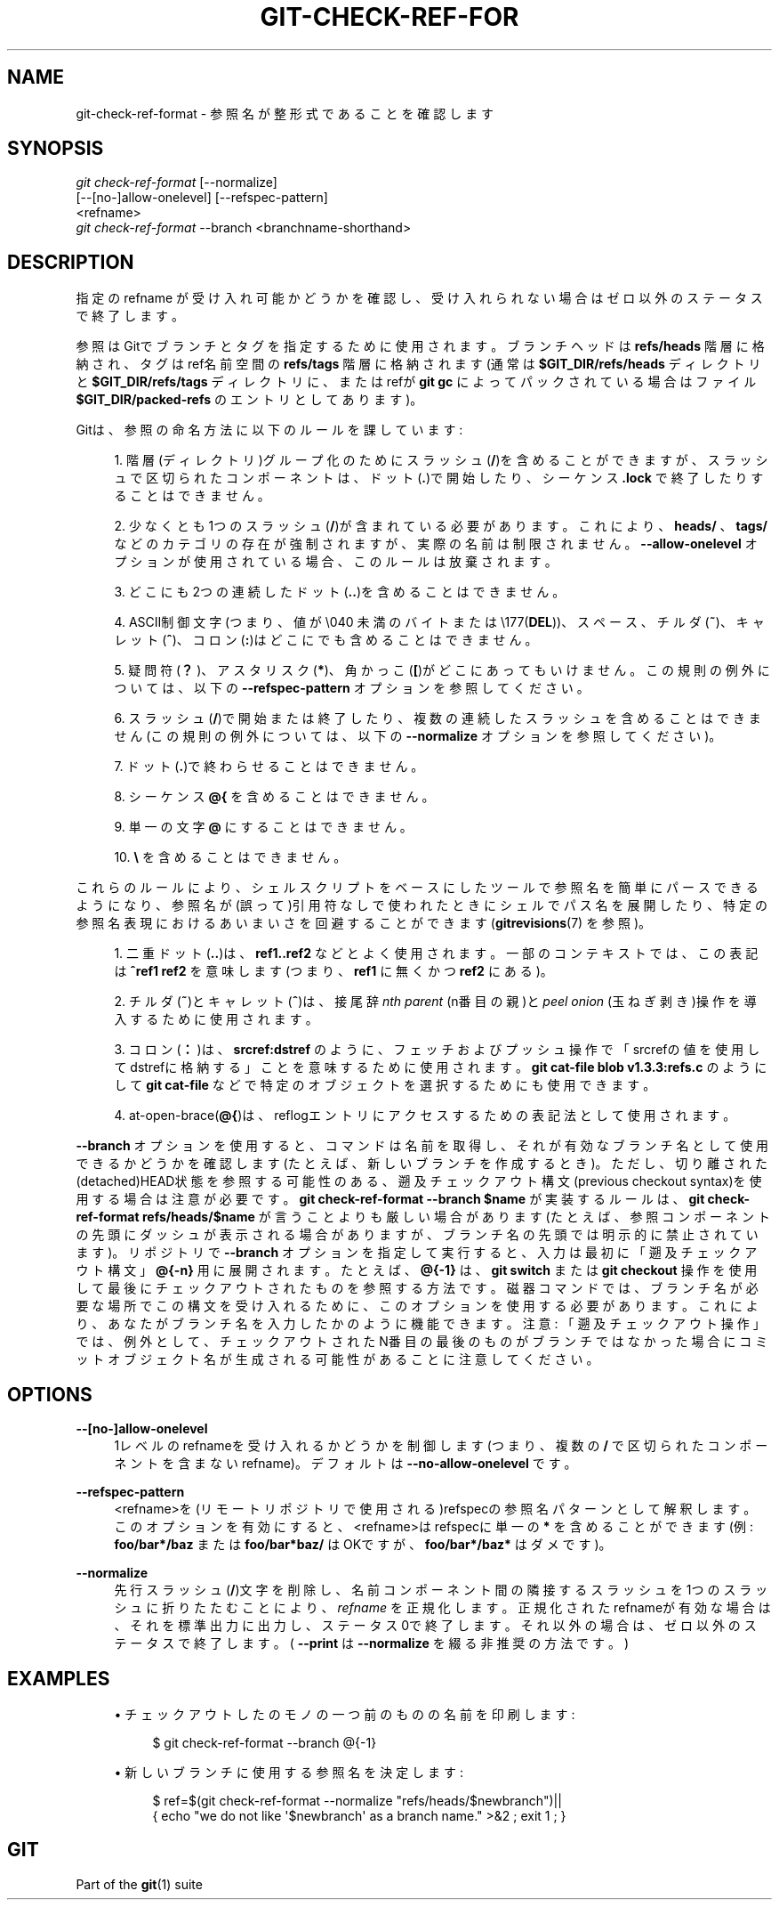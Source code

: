 '\" t
.\"     Title: git-check-ref-format
.\"    Author: [FIXME: author] [see http://docbook.sf.net/el/author]
.\" Generator: DocBook XSL Stylesheets v1.79.1 <http://docbook.sf.net/>
.\"      Date: 12/10/2022
.\"    Manual: Git Manual
.\"    Source: Git 2.38.0.rc1.238.g4f4d434dc6.dirty
.\"  Language: English
.\"
.TH "GIT\-CHECK\-REF\-FOR" "1" "12/10/2022" "Git 2\&.38\&.0\&.rc1\&.238\&.g" "Git Manual"
.\" -----------------------------------------------------------------
.\" * Define some portability stuff
.\" -----------------------------------------------------------------
.\" ~~~~~~~~~~~~~~~~~~~~~~~~~~~~~~~~~~~~~~~~~~~~~~~~~~~~~~~~~~~~~~~~~
.\" http://bugs.debian.org/507673
.\" http://lists.gnu.org/archive/html/groff/2009-02/msg00013.html
.\" ~~~~~~~~~~~~~~~~~~~~~~~~~~~~~~~~~~~~~~~~~~~~~~~~~~~~~~~~~~~~~~~~~
.ie \n(.g .ds Aq \(aq
.el       .ds Aq '
.\" -----------------------------------------------------------------
.\" * set default formatting
.\" -----------------------------------------------------------------
.\" disable hyphenation
.nh
.\" disable justification (adjust text to left margin only)
.ad l
.\" -----------------------------------------------------------------
.\" * MAIN CONTENT STARTS HERE *
.\" -----------------------------------------------------------------
.SH "NAME"
git-check-ref-format \- 参照名が整形式であることを確認します
.SH "SYNOPSIS"
.sp
.nf
\fIgit check\-ref\-format\fR [\-\-normalize]
       [\-\-[no\-]allow\-onelevel] [\-\-refspec\-pattern]
       <refname>
\fIgit check\-ref\-format\fR \-\-branch <branchname\-shorthand>
.fi
.sp
.SH "DESCRIPTION"
.sp
指定の refname が受け入れ可能かどうかを確認し、受け入れられない場合はゼロ以外のステータスで終了します。
.sp
参照はGitでブランチとタグを指定するために使用されます。ブランチヘッドは \fBrefs/heads\fR 階層に格納され、タグはref名前空間の \fBrefs/tags\fR 階層に格納されます(通常は \fB$GIT_DIR/refs/heads\fR ディレクトリと \fB$GIT_DIR/refs/tags\fR ディレクトリに、または refが \fBgit gc\fR によってパックされている場合はファイル \fB$GIT_DIR/packed\-refs\fR のエントリとしてあります)。
.sp
Gitは、参照の命名方法に以下のルールを課しています:
.sp
.RS 4
.ie n \{\
\h'-04' 1.\h'+01'\c
.\}
.el \{\
.sp -1
.IP "  1." 4.2
.\}
階層(ディレクトリ)グループ化のためにスラッシュ(\fB/\fR)を含めることができますが、スラッシュで区切られたコンポーネントは、ドット(\fB\&.\fR)で開始したり、シーケンス
\fB\&.lock\fR
で終了したりすることはできません。
.RE
.sp
.RS 4
.ie n \{\
\h'-04' 2.\h'+01'\c
.\}
.el \{\
.sp -1
.IP "  2." 4.2
.\}
少なくとも1つのスラッシュ(\fB/\fR)が含まれている必要があります。これにより、
\fBheads/\fR
、
\fBtags/\fR
などのカテゴリの存在が強制されますが、実際の名前は制限されません。
\fB\-\-allow\-onelevel\fR
オプションが使用されている場合、このルールは放棄されます。
.RE
.sp
.RS 4
.ie n \{\
\h'-04' 3.\h'+01'\c
.\}
.el \{\
.sp -1
.IP "  3." 4.2
.\}
どこにも2つの連続したドット(\fB\&.\&.\fR)を含めることはできません。
.RE
.sp
.RS 4
.ie n \{\
\h'-04' 4.\h'+01'\c
.\}
.el \{\
.sp -1
.IP "  4." 4.2
.\}
ASCII制御文字(つまり、値が \e040 未満のバイト または \e177(\fBDEL\fR))、スペース、チルダ(\fB~\fR)、キャレット(\fB^\fR)、コロン(\fB:\fR)はどこにでも含めることはできません。
.RE
.sp
.RS 4
.ie n \{\
\h'-04' 5.\h'+01'\c
.\}
.el \{\
.sp -1
.IP "  5." 4.2
.\}
疑問符(\fB？\fR)、アスタリスク(\fB*\fR)、角かっこ(\fB[\fR)がどこにあってもいけません。この規則の例外については、以下の
\fB\-\-refspec\-pattern\fR
オプションを参照してください。
.RE
.sp
.RS 4
.ie n \{\
\h'-04' 6.\h'+01'\c
.\}
.el \{\
.sp -1
.IP "  6." 4.2
.\}
スラッシュ(\fB/\fR)で開始または終了したり、複数の連続したスラッシュを含めることはできません(この規則の例外については、以下の
\fB\-\-normalize\fR
オプションを参照してください)。
.RE
.sp
.RS 4
.ie n \{\
\h'-04' 7.\h'+01'\c
.\}
.el \{\
.sp -1
.IP "  7." 4.2
.\}
ドット(\fB\&.\fR)で終わらせることはできません。
.RE
.sp
.RS 4
.ie n \{\
\h'-04' 8.\h'+01'\c
.\}
.el \{\
.sp -1
.IP "  8." 4.2
.\}
シーケンス
\fB@{\fR
を含めることはできません。
.RE
.sp
.RS 4
.ie n \{\
\h'-04' 9.\h'+01'\c
.\}
.el \{\
.sp -1
.IP "  9." 4.2
.\}
単一の文字
\fB@\fR
にすることはできません。
.RE
.sp
.RS 4
.ie n \{\
\h'-04'10.\h'+01'\c
.\}
.el \{\
.sp -1
.IP "10." 4.2
.\}
\fB\e\fR
を含めることはできません。
.RE
.sp
これらのルールにより、シェルスクリプトをベースにしたツールで参照名を簡単にパースできるようになり、参照名が(誤って)引用符なしで使われたときにシェルでパス名を展開したり、特定の参照名表現におけるあいまいさを回避することができます(\fBgitrevisions\fR(7) を参照)。
.sp
.RS 4
.ie n \{\
\h'-04' 1.\h'+01'\c
.\}
.el \{\
.sp -1
.IP "  1." 4.2
.\}
二重ドット(\fB\&.\&.\fR)は、
\fBref1\&.\&.ref2\fR
などとよく使用されます。一部のコンテキストでは、この表記は
\fB^ref1 ref2\fR
を意味します(つまり、\fBref1\fR
に無く かつ
\fBref2\fR
にある)。
.RE
.sp
.RS 4
.ie n \{\
\h'-04' 2.\h'+01'\c
.\}
.el \{\
.sp -1
.IP "  2." 4.2
.\}
チルダ(\fB~\fR)とキャレット(\fB^\fR)は、接尾辞
\fInth parent\fR
(n番目の親)と
\fIpeel onion\fR
(玉ねぎ剥き)操作を導入するために使用されます。
.RE
.sp
.RS 4
.ie n \{\
\h'-04' 3.\h'+01'\c
.\}
.el \{\
.sp -1
.IP "  3." 4.2
.\}
コロン(\fB：\fR)は、
\fBsrcref:dstref\fR
のように、フェッチおよびプッシュ操作で「srcrefの値を使用してdstrefに格納する」ことを意味するために使用されます。
\fBgit cat\-file blob v1\&.3\&.3:refs\&.c\fR
のようにして
\fBgit cat\-file\fR
などで特定のオブジェクトを選択するためにも使用できます。
.RE
.sp
.RS 4
.ie n \{\
\h'-04' 4.\h'+01'\c
.\}
.el \{\
.sp -1
.IP "  4." 4.2
.\}
at\-open\-brace(\fB@{\fR)は、reflogエントリにアクセスするための表記法として使用されます。
.RE
.sp
\fB\-\-branch\fR オプションを使用すると、コマンドは名前を取得し、それが有効なブランチ名として使用できるかどうかを確認します(たとえば、新しいブランチを作成するとき)。ただし、切り離された(detached)HEAD状態を参照する可能性のある、遡及チェックアウト構文(previous checkout syntax)を使用する場合は注意が必要です。 \fBgit check\-ref\-format \-\-branch $name\fR が実装するルールは、 \fBgit check\-ref\-format refs/heads/$name\fR が言うことよりも厳しい場合があります(たとえば、参照コンポーネントの先頭にダッシュが表示される場合がありますが、ブランチ名の先頭では明示的に禁止されています)。リポジトリで \fB\-\-branch\fR オプションを指定して実行すると、入力は最初に「遡及チェックアウト構文」 \fB@{\-n}\fR 用に展開されます。たとえば、 \fB@{\-1}\fR は、 \fBgit switch\fR または \fBgit checkout\fR 操作を使用して最後にチェックアウトされたものを参照する方法です。磁器コマンドでは、ブランチ名が必要な場所でこの構文を受け入れるために、このオプションを使用する必要があります。これにより、あなたがブランチ名を入力したかのように機能できます。注意: 「遡及チェックアウト操作」では、例外として、チェックアウトされたN番目の最後のものがブランチではなかった場合にコミットオブジェクト名が生成される可能性があることに注意してください。
.SH "OPTIONS"
.PP
\fB\-\-[no\-]allow\-onelevel\fR
.RS 4
1レベルのrefnameを受け入れるかどうかを制御します(つまり、複数の
\fB/\fR
で区切られたコンポーネントを含まないrefname)。 デフォルトは
\fB\-\-no\-allow\-onelevel\fR
です。
.RE
.PP
\fB\-\-refspec\-pattern\fR
.RS 4
<refname>を(リモートリポジトリで使用される)refspecの参照名パターンとして解釈します。このオプションを有効にすると、<refname>はrefspecに単一の
\fB*\fR
を含めることができます(例:
\fBfoo/bar*/baz\fR
または
\fBfoo/bar*baz/\fR
はOKですが、
\fBfoo/bar*/baz*\fR
はダメです)。
.RE
.PP
\fB\-\-normalize\fR
.RS 4
先行スラッシュ(\fB/\fR)文字を削除し、名前コンポーネント間の隣接するスラッシュを1つのスラッシュに折りたたむことにより、
\fIrefname\fR
を正規化します。正規化されたrefnameが有効な場合は、それを標準出力に出力し、ステータス0で終了します。それ以外の場合は、ゼロ以外のステータスで終了します。 (
\fB\-\-print\fR
は
\fB\-\-normalize\fR
を綴る非推奨の方法です。)
.RE
.SH "EXAMPLES"
.sp
.RS 4
.ie n \{\
\h'-04'\(bu\h'+03'\c
.\}
.el \{\
.sp -1
.IP \(bu 2.3
.\}
チェックアウトしたのモノの一つ前のものの名前を印刷します:
.sp
.if n \{\
.RS 4
.\}
.nf
$ git check\-ref\-format \-\-branch @{\-1}
.fi
.if n \{\
.RE
.\}
.sp
.RE
.sp
.RS 4
.ie n \{\
\h'-04'\(bu\h'+03'\c
.\}
.el \{\
.sp -1
.IP \(bu 2.3
.\}
新しいブランチに使用する参照名を決定します:
.sp
.if n \{\
.RS 4
.\}
.nf
$ ref=$(git check\-ref\-format \-\-normalize "refs/heads/$newbranch")||
{ echo "we do not like \*(Aq$newbranch\*(Aq as a branch name\&." >&2 ; exit 1 ; }
.fi
.if n \{\
.RE
.\}
.sp
.RE
.SH "GIT"
.sp
Part of the \fBgit\fR(1) suite
